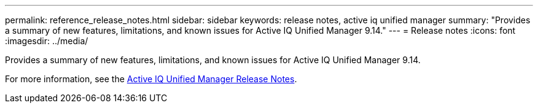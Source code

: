 ---
permalink: reference_release_notes.html
sidebar: sidebar
keywords: release notes, active iq unified manager
summary: "Provides a summary of new features, limitations, and known issues for Active IQ Unified Manager 9.14."
---
= Release notes
:icons: font
:imagesdir: ../media/

[.lead]

Provides a summary of new features, limitations, and known issues for Active IQ Unified Manager 9.14.

For more information, see the https://library.netapp.com/ecm/ecm_download_file/ECMLP2885771[Active IQ Unified Manager Release Notes].

